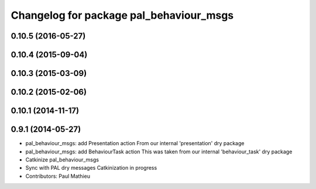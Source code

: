 ^^^^^^^^^^^^^^^^^^^^^^^^^^^^^^^^^^^^^^^^
Changelog for package pal_behaviour_msgs
^^^^^^^^^^^^^^^^^^^^^^^^^^^^^^^^^^^^^^^^

0.10.5 (2016-05-27)
-------------------

0.10.4 (2015-09-04)
-------------------

0.10.3 (2015-03-09)
-------------------

0.10.2 (2015-02-06)
-------------------

0.10.1 (2014-11-17)
-------------------

0.9.1 (2014-05-27)
------------------
* pal_behaviour_msgs: add Presentation action
  From our internal 'presentation' dry package
* pal_behaviour_msgs: add BehaviourTask action
  This was taken from our internal 'behaviour_task' dry package
* Catkinize pal_behaviour_msgs
* Sync with PAL dry messages
  Catkinization in progress
* Contributors: Paul Mathieu
